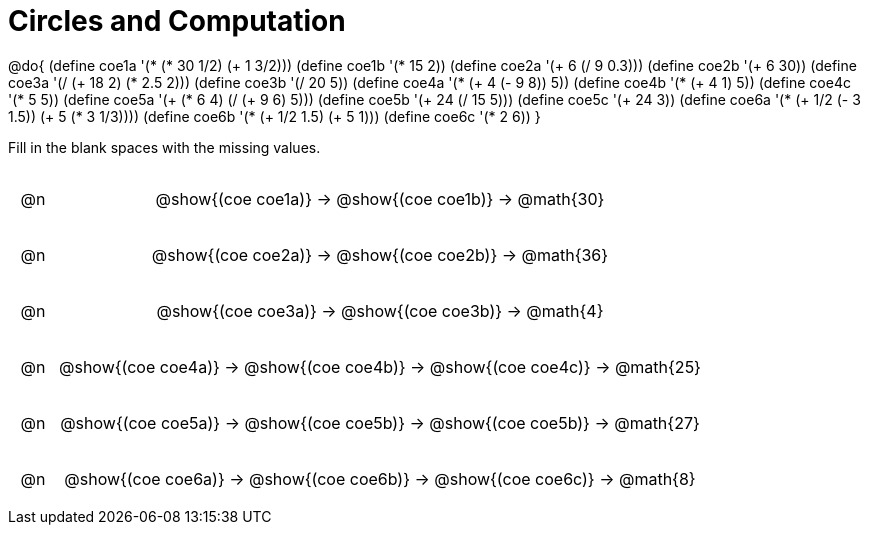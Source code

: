 = Circles and Computation

++++
<style>
div.circleevalsexp { width: auto; }

/* for table cells with immediate .content children, which have immediate
 * .paragraph children: use flex to space them evenly and center vertically
*/
td > .content > .paragraph {
  display: flex;
  align-items: center;
  justify-content: space-around;
}
</style>
++++


@do{
  (define coe1a '(* (* 30 1/2) (+ 1 3/2)))
  (define coe1b '(* 15 2))
  (define coe2a '(+ 6 (/ 9 0.3)))
  (define coe2b '(+ 6 30))
  (define coe3a '(/ (+ 18 2) (* 2.5 2)))
  (define coe3b '(/ 20 5))
  (define coe4a '(* (+ 4 (- 9 8)) 5))
  (define coe4b '(* (+ 4 1) 5))
  (define coe4c '(* 5 5))
  (define coe5a '(+ (* 6 4) (/ (+ 9 6) 5)))
  (define coe5b '(+ 24 (/ 15 5)))
  (define coe5c '(+ 24 3))
  (define coe6a '(* (+ 1/2 (- 3 1.5)) (+ 5 (* 3 1/3))))
  (define coe6b '(* (+ 1/2 1.5) (+ 5 1)))
  (define coe6c '(* 2 6))
}


Fill in the blank spaces with the missing values.

[.FillVerticalSpace, cols="^.^1a,.^14a,stripes="none"]
|===
| @n | @show{(coe coe1a)} &rarr; @show{(coe coe1b)} &rarr; @math{30}
| @n | @show{(coe coe2a)} &rarr; @show{(coe coe2b)} &rarr; @math{36}
| @n | @show{(coe coe3a)} &rarr; @show{(coe coe3b)} &rarr; @math{4}
| @n | @show{(coe coe4a)} &rarr; @show{(coe coe4b)} &rarr; @show{(coe coe4c)} &rarr; @math{25}
| @n | @show{(coe coe5a)} &rarr; @show{(coe coe5b)} &rarr; @show{(coe coe5b)} &rarr; @math{27}
| @n | @show{(coe coe6a)} &rarr; @show{(coe coe6b)} &rarr; @show{(coe coe6c)} &rarr; @math{8}
|===


